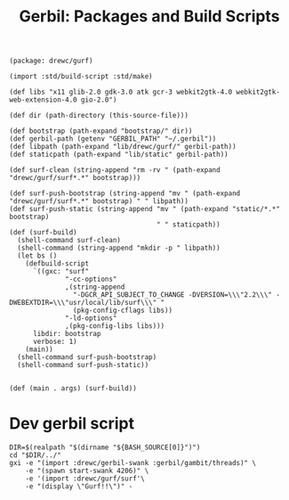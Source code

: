 #+TITLE: Gerbil: Packages and Build Scripts

#+begin_src gerbil :tangle gerbil.pkg
(package: drewc/gurf)
#+end_src

#+begin_src gerbil :tangle build.ss :shebang #!/usr/bin/env gxi
(import :std/build-script :std/make)

(def libs "x11 glib-2.0 gdk-3.0 atk gcr-3 webkit2gtk-4.0 webkit2gtk-web-extension-4.0 gio-2.0")

(def dir (path-directory (this-source-file)))

(def bootstrap (path-expand "bootstrap/" dir))
(def gerbil-path (getenv "GERBIL_PATH" "~/.gerbil"))
(def libpath (path-expand "lib/drewc/gurf/" gerbil-path))
(def staticpath (path-expand "lib/static" gerbil-path))

(def surf-clean (string-append "rm -rv " (path-expand "drewc/gurf/surf*.*" bootstrap)))

(def surf-push-bootstrap (string-append "mv " (path-expand "drewc/gurf/surf*.*" bootstrap) " " libpath))
(def surf-push-static (string-append "mv " (path-expand "static/*.*" bootstrap)
                                     " " staticpath))
(def (surf-build)
  (shell-command surf-clean)
  (shell-command (string-append "mkdir -p " libpath))
  (let bs ()
    (defbuild-script
      `((gxc: "surf"
              "-cc-options"
              ,(string-append
                "-DGCR_API_SUBJECT_TO_CHANGE -DVERSION=\\\"2.2\\\" -DWEBEXTDIR=\\\"usr/local/lib/surf\\\" "
                (pkg-config-cflags libs))
              "-ld-options"
              ,(pkg-config-libs libs)))
      libdir: bootstrap
      verbose: 1)
    (main))
  (shell-command surf-push-bootstrap)
  (shell-command surf-push-static))


(def (main . args) (surf-build))
#+end_src

* Dev gerbil script
:PROPERTIES:
:ID:       0d700c70-d8d5-448c-9370-0ee0a65a18f3
:END:

#+begin_src shell :tangle ./bin/gurf-dev :shebang #!/usr/bin/env bash
DIR=$(realpath "$(dirname "${BASH_SOURCE[0]}")")
cd "$DIR/../"
gxi -e "(import :drewc/gerbil-swank :gerbil/gambit/threads)" \
    -e "(spawn start-swank 4206)" \
    -e '(import :drewc/gurf/surf'\
    -e "(display \"Gurf!!\")" -
#+end_src
